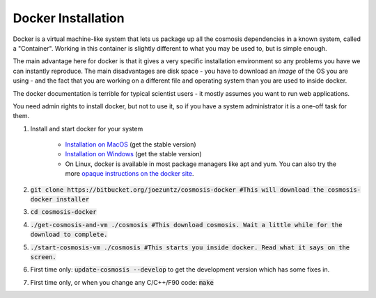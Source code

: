 Docker Installation
-------------------

Docker is a virtual machine-like system that lets us package up all the cosmosis dependencies in a known system, called a "Container".  Working in this container is slightly different to what you may be used to, but is simple enough.

The main advantage here for docker is that it gives a very specific installation environment so any problems you have we can instantly reproduce.  The main disadvantages are disk space - you have to download an *image* of the OS you are using - and the fact that you are working on a different file and operating system than you are used to inside docker.

The docker documentation is terrible for typical scientist users - it mostly assumes you want to run web applications.

You need admin rights to install docker, but not to use it, so if you have a system administrator it is a one-off task for them.


#. Install and start docker for your system

    * `Installation on MacOS <https://docs.docker.com/docker-for-mac/install//>`_ (get the stable version)
    * `Installation on Windows <https://docs.docker.com/docker-for-windows/install/>`_ (get the stable version)
    * On Linux, docker is available in most package managers like apt and yum.  You can also try the more `opaque instructions on the docker site <https://docs.docker.com/engine/installation/#server>`_.

#. :code:`git clone https://bitbucket.org/joezuntz/cosmosis-docker  #This will download the cosmosis-docker installer`
#. :code:`cd cosmosis-docker`
#. :code:`./get-cosmosis-and-vm ./cosmosis  #This download cosmosis. Wait a little while for the download to complete.`
#. :code:`./start-cosmosis-vm ./cosmosis  #This starts you inside docker.  Read what it says on the screen.`
#. First time only: :code:`update-cosmosis --develop` to get the development version which has some fixes in.
#. First time only, or when you change any C/C++/F90 code: :code:`make`

